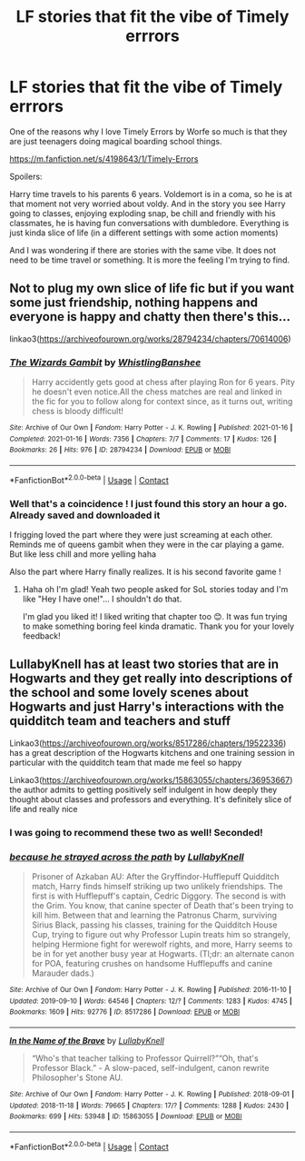 #+TITLE: LF stories that fit the vibe of Timely errrors

* LF stories that fit the vibe of Timely errrors
:PROPERTIES:
:Author: lalionneverte
:Score: 8
:DateUnix: 1619255388.0
:DateShort: 2021-Apr-24
:FlairText: Request
:END:
One of the reasons why I love Timely Errors by Worfe so much is that they are just teenagers doing magical boarding school things.

[[https://m.fanfiction.net/s/4198643/1/Timely-Errors]]

Spoilers:

Harry time travels to his parents 6 years. Voldemort is in a coma, so he is at that moment not very worried about voldy. And in the story you see Harry going to classes, enjoying exploding snap, be chill and friendly with his classmates, he is having fun conversations with dumbledore. Everything is just kinda slice of life (in a different settings with some action moments)

And I was wondering if there are stories with the same vibe. It does not need to be time travel or something. It is more the feeling I'm trying to find.


** Not to plug my own slice of life fic but if you want some just friendship, nothing happens and everyone is happy and chatty then there's this...

linkao3([[https://archiveofourown.org/works/28794234/chapters/70614006]])
:PROPERTIES:
:Author: WhistlingBanshee
:Score: 2
:DateUnix: 1619258976.0
:DateShort: 2021-Apr-24
:END:

*** [[https://archiveofourown.org/works/28794234][*/The Wizards Gambit/*]] by [[https://www.archiveofourown.org/users/WhistlingBanshee/pseuds/WhistlingBanshee][/WhistlingBanshee/]]

#+begin_quote
  Harry accidently gets good at chess after playing Ron for 6 years. Pity he doesn't even notice.All the chess matches are real and linked in the fic for you to follow along for context since, as it turns out, writing chess is bloody difficult!
#+end_quote

^{/Site/:} ^{Archive} ^{of} ^{Our} ^{Own} ^{*|*} ^{/Fandom/:} ^{Harry} ^{Potter} ^{-} ^{J.} ^{K.} ^{Rowling} ^{*|*} ^{/Published/:} ^{2021-01-16} ^{*|*} ^{/Completed/:} ^{2021-01-16} ^{*|*} ^{/Words/:} ^{7356} ^{*|*} ^{/Chapters/:} ^{7/7} ^{*|*} ^{/Comments/:} ^{17} ^{*|*} ^{/Kudos/:} ^{126} ^{*|*} ^{/Bookmarks/:} ^{26} ^{*|*} ^{/Hits/:} ^{976} ^{*|*} ^{/ID/:} ^{28794234} ^{*|*} ^{/Download/:} ^{[[https://archiveofourown.org/downloads/28794234/The%20Wizards%20Gambit.epub?updated_at=1618309146][EPUB]]} ^{or} ^{[[https://archiveofourown.org/downloads/28794234/The%20Wizards%20Gambit.mobi?updated_at=1618309146][MOBI]]}

--------------

*FanfictionBot*^{2.0.0-beta} | [[https://github.com/FanfictionBot/reddit-ffn-bot/wiki/Usage][Usage]] | [[https://www.reddit.com/message/compose?to=tusing][Contact]]
:PROPERTIES:
:Author: FanfictionBot
:Score: 2
:DateUnix: 1619258993.0
:DateShort: 2021-Apr-24
:END:


*** Well that's a coincidence ! I just found this story an hour a go. Already saved and downloaded it

I frigging loved the part where they were just screaming at each other. Reminds me of queens gambit when they were in the car playing a game. But like less chill and more yelling haha

Also the part where Harry finally realizes. It is his second favorite game !
:PROPERTIES:
:Author: lalionneverte
:Score: 1
:DateUnix: 1619260337.0
:DateShort: 2021-Apr-24
:END:

**** Haha oh I'm glad! Yeah two people asked for SoL stories today and I'm like "Hey I have one!"... I shouldn't do that.

I'm glad you liked it! I liked writing that chapter too 😊. It was fun trying to make something boring feel kinda dramatic. Thank you for your lovely feedback!
:PROPERTIES:
:Author: WhistlingBanshee
:Score: 3
:DateUnix: 1619262401.0
:DateShort: 2021-Apr-24
:END:


** LullabyKnell has at least two stories that are in Hogwarts and they get really into descriptions of the school and some lovely scenes about Hogwarts and just Harry's interactions with the quidditch team and teachers and stuff

Linkao3([[https://archiveofourown.org/works/8517286/chapters/19522336]]) has a great description of the Hogwarts kitchens and one training session in particular with the quidditch team that made me feel so happy

Linkao3([[https://archiveofourown.org/works/15863055/chapters/36953667]]) the author admits to getting positively self indulgent in how deeply they thought about classes and professors and everything. It's definitely slice of life and really nice
:PROPERTIES:
:Author: karigan_g
:Score: 2
:DateUnix: 1619266109.0
:DateShort: 2021-Apr-24
:END:

*** I was going to recommend these two as well! Seconded!
:PROPERTIES:
:Author: pomegranate17
:Score: 2
:DateUnix: 1619269999.0
:DateShort: 2021-Apr-24
:END:


*** [[https://archiveofourown.org/works/8517286][*/because he strayed across the path/*]] by [[https://www.archiveofourown.org/users/LullabyKnell/pseuds/LullabyKnell][/LullabyKnell/]]

#+begin_quote
  Prisoner of Azkaban AU: After the Gryffindor-Hufflepuff Quidditch match, Harry finds himself striking up two unlikely friendships. The first is with Hufflepuff's captain, Cedric Diggory. The second is with the Grim. You know, that canine specter of Death that's been trying to kill him. Between that and learning the Patronus Charm, surviving Sirius Black, passing his classes, training for the Quidditch House Cup, trying to figure out why Professor Lupin treats him so strangely, helping Hermione fight for werewolf rights, and more, Harry seems to be in for yet another busy year at Hogwarts. (Tl;dr: an alternate canon for POA, featuring crushes on handsome Hufflepuffs and canine Marauder dads.)
#+end_quote

^{/Site/:} ^{Archive} ^{of} ^{Our} ^{Own} ^{*|*} ^{/Fandom/:} ^{Harry} ^{Potter} ^{-} ^{J.} ^{K.} ^{Rowling} ^{*|*} ^{/Published/:} ^{2016-11-10} ^{*|*} ^{/Updated/:} ^{2019-09-10} ^{*|*} ^{/Words/:} ^{64546} ^{*|*} ^{/Chapters/:} ^{12/?} ^{*|*} ^{/Comments/:} ^{1283} ^{*|*} ^{/Kudos/:} ^{4745} ^{*|*} ^{/Bookmarks/:} ^{1609} ^{*|*} ^{/Hits/:} ^{92776} ^{*|*} ^{/ID/:} ^{8517286} ^{*|*} ^{/Download/:} ^{[[https://archiveofourown.org/downloads/8517286/because%20he%20strayed.epub?updated_at=1617044353][EPUB]]} ^{or} ^{[[https://archiveofourown.org/downloads/8517286/because%20he%20strayed.mobi?updated_at=1617044353][MOBI]]}

--------------

[[https://archiveofourown.org/works/15863055][*/In the Name of the Brave/*]] by [[https://www.archiveofourown.org/users/LullabyKnell/pseuds/LullabyKnell][/LullabyKnell/]]

#+begin_quote
  “Who's that teacher talking to Professor Quirrell?”“Oh, that's Professor Black.” - A slow-paced, self-indulgent, canon rewrite Philosopher's Stone AU.
#+end_quote

^{/Site/:} ^{Archive} ^{of} ^{Our} ^{Own} ^{*|*} ^{/Fandom/:} ^{Harry} ^{Potter} ^{-} ^{J.} ^{K.} ^{Rowling} ^{*|*} ^{/Published/:} ^{2018-09-01} ^{*|*} ^{/Updated/:} ^{2018-11-18} ^{*|*} ^{/Words/:} ^{79665} ^{*|*} ^{/Chapters/:} ^{17/?} ^{*|*} ^{/Comments/:} ^{1288} ^{*|*} ^{/Kudos/:} ^{2430} ^{*|*} ^{/Bookmarks/:} ^{699} ^{*|*} ^{/Hits/:} ^{53948} ^{*|*} ^{/ID/:} ^{15863055} ^{*|*} ^{/Download/:} ^{[[https://archiveofourown.org/downloads/15863055/In%20the%20Name%20of%20the%20Brave.epub?updated_at=1617044432][EPUB]]} ^{or} ^{[[https://archiveofourown.org/downloads/15863055/In%20the%20Name%20of%20the%20Brave.mobi?updated_at=1617044432][MOBI]]}

--------------

*FanfictionBot*^{2.0.0-beta} | [[https://github.com/FanfictionBot/reddit-ffn-bot/wiki/Usage][Usage]] | [[https://www.reddit.com/message/compose?to=tusing][Contact]]
:PROPERTIES:
:Author: FanfictionBot
:Score: 1
:DateUnix: 1619266127.0
:DateShort: 2021-Apr-24
:END:
